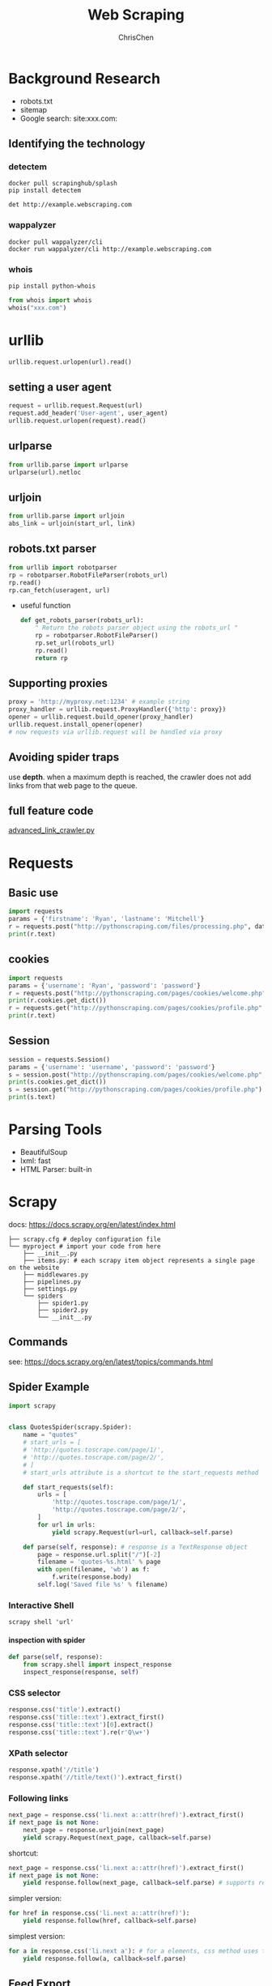 #+TITLE: Web Scraping
#+KEYWORDS: data analysis, python, scraping
#+OPTIONS: H:4 toc:2 num:3 ^:nil
#+LaTeX: t
#+LANGUAGE: en-US
#+AUTHOR: ChrisChen
#+EMAIL: ChrisChen3121@gmail.com
#+SELECT_TAGS: export
#+EXCLUDE_TAGS: noexport
#+HTML_HEAD: <link rel="stylesheet" type="text/css" href="https://gongzhitaao.org/orgcss/org.css"/>
* Background Research
  - robots.txt
  - sitemap
  - Google search: site:xxx.com:
** Identifying the technology
*** detectem
    #+BEGIN_SRC shell
      docker pull scrapinghub/splash
      pip install detectem

      det http://example.webscraping.com
    #+END_SRC

*** wappalyzer
    #+BEGIN_SRC shell
      docker pull wappalyzer/cli
      docker run wappalyzer/cli http://example.webscraping.com
    #+END_SRC

*** whois
    #+BEGIN_SRC shell
      pip install python-whois
    #+END_SRC
    #+BEGIN_SRC python
      from whois import whois
      whois("xxx.com")
    #+END_SRC
* urllib
   #+BEGIN_SRC python
     urllib.request.urlopen(url).read()
   #+END_SRC
** setting a user agent
    #+BEGIN_SRC python
      request = urllib.request.Request(url)
      request.add_header('User-agent', user_agent)
      urllib.request.urlopen(request).read()
    #+END_SRC
** urlparse
    #+BEGIN_SRC python
      from urllib.parse import urlparse
      urlparse(url).netloc
    #+END_SRC
** urljoin
    #+BEGIN_SRC python
      from urllib.parse import urljoin
      abs_link = urljoin(start_url, link)
    #+END_SRC
** robots.txt parser
    #+BEGIN_SRC python
      from urllib import robotparser
      rp = robotparser.RobotFileParser(robots_url)
      rp.read()
      rp.can_fetch(useragent, url)
    #+END_SRC
    - useful function
      #+BEGIN_SRC python
        def get_robots_parser(robots_url):
            " Return the robots parser object using the robots_url "
            rp = robotparser.RobotFileParser()
            rp.set_url(robots_url)
            rp.read()
            return rp
      #+END_SRC

** Supporting proxies
    #+BEGIN_SRC python
      proxy = 'http://myproxy.net:1234' # example string
      proxy_handler = urllib.request.ProxyHandler({'http': proxy})
      opener = urllib.request.build_opener(proxy_handler)
      urllib.request.install_opener(opener)
      # now requests via urllib.request will be handled via proxy
    #+END_SRC

** Avoiding spider traps
   use *depth*. when a maximum depth is reached, the crawler does
   not add links from that web page to the queue.

** full feature code
    [[https://github.com/kjam/wswp/blob/master/code/chp1/advanced_link_crawler.py][advanced_link_crawler.py]]

* Requests
** Basic use
  #+BEGIN_SRC python
    import requests
    params = {'firstname': 'Ryan', 'lastname': 'Mitchell'}
    r = requests.post("http://pythonscraping.com/files/processing.php", data=params)
    print(r.text)
  #+END_SRC

** cookies
   #+BEGIN_SRC python
     import requests
     params = {'username': 'Ryan', 'password': 'password'}
     r = requests.post("http://pythonscraping.com/pages/cookies/welcome.php", params)
     print(r.cookies.get_dict())
     r = requests.get("http://pythonscraping.com/pages/cookies/profile.php", cookies=r.cookies)
     print(r.text)
   #+END_SRC

** Session
   #+BEGIN_SRC python
     session = requests.Session()
     params = {'username': 'username', 'password': 'password'}
     s = session.post("http://pythonscraping.com/pages/cookies/welcome.php", params)
     print(s.cookies.get_dict())
     s = session.get("http://pythonscraping.com/pages/cookies/profile.php")
     print(s.text)
   #+END_SRC


* Parsing Tools
  - BeautifulSoup
  - lxml: fast
  - HTML Parser: built-in

* Scrapy
  docs: https://docs.scrapy.org/en/latest/index.html
  #+BEGIN_EXAMPLE
        ├── scrapy.cfg # deploy configuration file
        └── myproject # import your code from here
            ├── __init__.py
            ├── items.py: # each scrapy item object represents a single page on the website
            ├── middlewares.py
            ├── pipelines.py
            ├── settings.py
            └── spiders
                ├── spider1.py
                ├── spider2.py
                └── __init__.py
  #+END_EXAMPLE
** Commands
   see: https://docs.scrapy.org/en/latest/topics/commands.html

** Spider Example
   #+BEGIN_SRC python
     import scrapy


     class QuotesSpider(scrapy.Spider):
         name = "quotes"
         # start_urls = [
         # 'http://quotes.toscrape.com/page/1/',
         # 'http://quotes.toscrape.com/page/2/',
         # ]
         # start_urls attribute is a shortcut to the start_requests method

         def start_requests(self):
             urls = [
                 'http://quotes.toscrape.com/page/1/',
                 'http://quotes.toscrape.com/page/2/',
             ]
             for url in urls:
                 yield scrapy.Request(url=url, callback=self.parse)

         def parse(self, response): # response is a TextResponse object
             page = response.url.split("/")[-2]
             filename = 'quotes-%s.html' % page
             with open(filename, 'wb') as f:
                 f.write(response.body)
             self.log('Saved file %s' % filename)
   #+END_SRC
*** Interactive Shell
     #+BEGIN_SRC shell
       scrapy shell 'url'
     #+END_SRC
**** inspection with spider
     #+BEGIN_SRC python
       def parse(self, response):
           from scrapy.shell import inspect_response
           inspect_response(response, self)
     #+END_SRC

*** CSS selector
    #+BEGIN_SRC python
      response.css('title').extract()
      response.css('title::text').extract_first()
      response.css('title::text')[0].extract()
      response.css('title::text').re(r'Q\w+')
    #+END_SRC

*** XPath selector
    #+BEGIN_SRC python
      response.xpath('//title')
      response.xpath('//title/text()').extract_first()
    #+END_SRC

*** Following links
    #+BEGIN_SRC python
      next_page = response.css('li.next a::attr(href)').extract_first()
      if next_page is not None:
          next_page = response.urljoin(next_page)
          yield scrapy.Request(next_page, callback=self.parse)
    #+END_SRC
    shortcut:
    #+BEGIN_SRC python
      next_page = response.css('li.next a::attr(href)').extract_first()
      if next_page is not None:
          yield response.follow(next_page, callback=self.parse) # supports relative URLs directly
    #+END_SRC
    simpler version:
    #+BEGIN_SRC python
      for href in response.css('li.next a::attr(href)'):
          yield response.follow(href, callback=self.parse)
    #+END_SRC
    simplest version:
    #+BEGIN_SRC python
      for a in response.css('li.next a'): # for a elements, css method uses their href attribute automatically
          yield response.follow(a, callback=self.parse)
    #+END_SRC

** Feed Export
   #+BEGIN_SRC shell
     scrapy crawl spider_name -o some_items.csv -t csv
     scrapy crawl spider_name -o some_items.json -t json
     scrapy crawl spider_name -o some_items.xml -t xml
   #+END_SRC
** Settings
**** Command Line(most precedence)
     #+BEGIN_SRC shell
       scrapy crawl myspider -s LOG_FILE=scrapy.log
     #+END_SRC
**** Settings per-spider
     #+BEGIN_SRC python
       class MySpider(scrapy.Spider):
           name = 'myspider'

           custom_settings = {
               'SOME_SETTING': 'some value',
           }
     #+END_SRC
**** Project settings module
     settings.py in project root
**** Default settings per-command
     =default_settings= attribute of the command class.
**** Default global settings(less precedence)
     =scrapy.settings.default_settings=
**** Access settings
     In a spider, the settings are available through self.settings

**** Useful settings
     - DOWNLOAD_DELAY
     - ROBOTSTXT_OBEY
     - USER_AGENT
     - DEFAULT_REQUEST_HEADERS

** Deploy(Scrapyd)

* Selenium
  often using with non-GUI engine PhantomJS
  #+BEGIN_SRC python
    driver = webdriver.PhantomJS(executable_path='')
    driver.get("http://pythonscraping.com/pages/javascript/ajaxDemo.html")
    time.sleep(3)
    print(driver.find_element_by_id("content").text)
    driver.close()
  #+END_SRC

** Waiting until fully loaded
   #+BEGIN_SRC python
     from selenium.webdriver.common.by import By
     from selenium.webdriver.support.ui import WebDriverWait
     from selenium.webdriver.support import expected_conditions as EC
     driver = webdriver.PhantomJS(executable_path='')
     driver.get("http://pythonscraping.com/pages/javascript/ajaxDemo.html")
     try:
         element = WebDriverWait(driver, 10).until(
             EC.presence_of_element_located((By.ID, "loadedButton")))
     finally:
         print(driver.find_element_by_id("content").text)
         driver.close()
   #+END_SRC

** Selectors
   The following locator selection strategies can used with the By object:
   - ID: Used in the example; finds elements by their HTML id attribute.
   - CLASS_NAME

   Used to find elements by their HTML class attribute. Why is this function CLASS_NAME: and not simply CLASS?
   Using the form object.CLASS would create problems for Selenium’s Java library, where .class is a reserved method.
   In order to keep the Selenium syntax consistent between different languages, CLASS_NAME was used instead.

   - CSS_SELECTOR

   Find elements by their class, id, or tag name, using the #idName, .className, tagName convention.

   - LINK_TEXT

   Finds HTML <a> tags by the text they contain. For example, a link that says
   “Next” can be selected using (By.LINK_TEXT, "Next").

   - PARTIAL_LINK_TEXT: Similar to LINK_TEXT , but matches on a partial string.
   - NAME: Finds HTML tags by their name attribute. This is handy for HTML forms.
   - TAG_NAME: Finds HTML tags by their tag name.
   - XPATH: Uses an XPath expression (the syntax of which is described in the upcoming sidebar) to select matching elements.

** Handling Redirects
   We can detect that redirect in a clever way by “watching” an element in the DOM
   when the page initially loads, then repeatedly calling that element until Selenium
   throws a StaleElementReferenceException; that is, the element is no longer
   attached to the page's DOM and the site has redirected:
   #+BEGIN_SRC python
     from selenium import webdriver
     import time
     from selenium.webdriver.remote.webelement import WebElement
     from selenium.common.exceptions import StaleElementReferenceException
     def waitForLoad(driver):
         elem = driver.find_element_by_tag_name("html")
         count = 0
         while True:
             count += 1
             if count > 20:
                 print("Timing out after 10 seconds and returning")
                 return
         time.sleep(.5)
         try:
             elem == driver.find_element_by_tag_name("html")
         except StaleElementReferenceException:
             return
     driver = webdriver.PhantomJS(executable_path='<Path to Phantom JS>')
     driver.get("http://pythonscraping.com/pages/javascript/redirectDemo1.html")
     waitForLoad(driver)
     print(driver.page_source)
   #+END_SRC

* Avoiding Scraping Traps
** Adjust Youer Headers
   #+begin_example
     User-Agent:Mozilla/5.0 (iPhone; CPU iPhone OS 7_1_2 like Mac OS X)
     AppleWebKit/537.51.2 (KHTML, like Gecko) Version/7.0 Mobile/11D257
     Safari/9537.53
   #+end_example

** Handling Cookies
** Timing is Everything
** Hidden Input Field Values(or hidden by CSS)


* Scaping Rule Checklist
  If you keep getting blocked by websites and you don’t know why, here’s a checklist you can use to remedy the problem

  - First, if the page you are receiving from the web server is blank, missing information, or is otherwise not what you expect (or have seen in your own browser), it is likely caused by JavaScript being executed on the site to create the page.
  - If you are submitting a form or making a POST request to a website, check the page to make sure that everything the website is expecting you to submit is being submitted and in the correct format. Use a tool such as Chrome’s Network inspector to view an actual POST command sent to the site to make sure you’ve got everything.
  - If you are trying to log into a site and can’t make the login “stick,” or the website is experiencing other strange “state” behavior, check your cookies. Make sure that cookies are being persisted correctly between each page load and that your cookies are sent to the site for every request.
  - If you are getting HTTP errors from the client, especially 403 Forbidden errors, it might indicate that the website has identified your IP address as a bot and is unwilling to accept any more requests. You will need to either wait until your IP address is removed from the list, or obtain a new IP address. To make sure you don’t get blocked again, try the following:
    - Make sure that your scrapers aren’t moving through the site too quickly. Fast scraping is a bad practice that places a heavy burden on the web administrator’s servers, can land you in legal trouble, and is the number-one cause of scrapers getting blacklisted. Add delays to your scrapers and let them run overnight. Remember: Being in a rush to write programs or gather data is a sign of bad project management; plan ahead to avoid messes like this in the first place.
    - The obvious one: change your headers! Some sites will block anything that advertises itself as a scraper. Copy your own browser’s headers if you’re unsure about what some reasonable header values are.
    - Make sure you’re not clicking on or accessing anything that a human normally would not be able to
    - If you find yourself jumping through a lot of difficult hoops to gain access, consider contacting the website administrator to let them know what you’re doing. Try emailing webmaster@<domain name> or admin@<domain name> for permission to use your scrapers. Admins are people, too!

* Tor
  #+BEGIN_SRC shell
    sudo apt-get install tor tor-geoipdb
    tor Socks5Proxy host:port # use sock5 proxy

    # test
    sudo apt-get install torsocks
    torsocks curl 'https://api.ipify.org' #or http://icanhazip.com/
  #+END_SRC

** PySocks
   #+BEGIN_SRC python
     import socks
     import socket
     from urllib.request import urlopen
     socks.set_default_proxy(socks.SOCKS5, "localhost", 9050)
     socket.socket = socks.socksocket
     print(urlopen('https://api.ipify.org').read())
   #+END_SRC

** polipo
   http proxy wrapper
   #+BEGIN_SRC shell
     sudo apt-get install polipo
   #+END_SRC
   add following config to =/etc/polipo/config=
   #+BEGIN_SRC conf
     socksParentProxy = "localhost:1080"
     socksProxyType = socks5
   #+END_SRC
   default port: 8123
